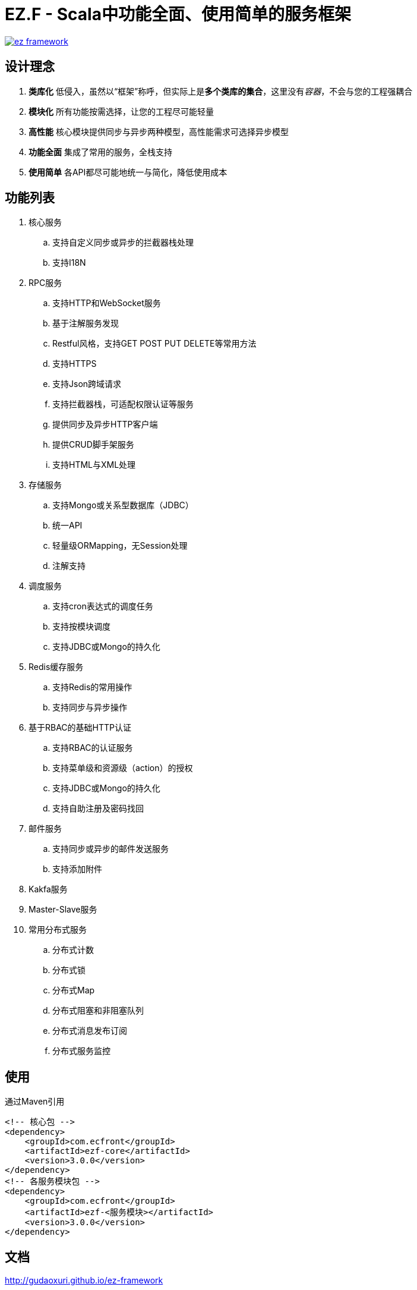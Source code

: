 = EZ.F - Scala中功能全面、使用简单的服务框架

image::https://img.shields.io/travis/gudaoxuri/ez-framework.svg[link="https://travis-ci.org/gudaoxuri/ez-framework"]

== 设计理念

. **类库化** 低侵入，虽然以“框架”称呼，但实际上是**多个类库的集合**，这里没有__容器__，不会与您的工程强耦合
. **模块化** 所有功能按需选择，让您的工程尽可能轻量
. **高性能** 核心模块提供同步与异步两种模型，高性能需求可选择异步模型
. **功能全面** 集成了常用的服务，全栈支持
. **使用简单** 各API都尽可能地统一与简化，降低使用成本

== 功能列表

. 核心服务
.. 支持自定义同步或异步的拦截器栈处理
.. 支持I18N

. RPC服务
.. 支持HTTP和WebSocket服务
.. 基于注解服务发现
.. Restful风格，支持GET POST PUT DELETE等常用方法
.. 支持HTTPS
.. 支持Json跨域请求
.. 支持拦截器栈，可适配权限认证等服务
.. 提供同步及异步HTTP客户端
.. 提供CRUD脚手架服务
.. 支持HTML与XML处理

. 存储服务
.. 支持Mongo或关系型数据库（JDBC）
.. 统一API
.. 轻量级ORMapping，无Session处理
.. 注解支持

. 调度服务
.. 支持cron表达式的调度任务
.. 支持按模块调度
.. 支持JDBC或Mongo的持久化

. Redis缓存服务
.. 支持Redis的常用操作
.. 支持同步与异步操作

. 基于RBAC的基础HTTP认证
.. 支持RBAC的认证服务
.. 支持菜单级和资源级（action）的授权
.. 支持JDBC或Mongo的持久化
.. 支持自助注册及密码找回

. 邮件服务
.. 支持同步或异步的邮件发送服务
.. 支持添加附件

. Kakfa服务

. Master-Slave服务

. 常用分布式服务
.. 分布式计数
.. 分布式锁
.. 分布式Map
.. 分布式阻塞和非阻塞队列
.. 分布式消息发布订阅
.. 分布式服务监控

== 使用

通过Maven引用

[source,xml]
----
<!-- 核心包 -->
<dependency>
    <groupId>com.ecfront</groupId>
    <artifactId>ezf-core</artifactId>
    <version>3.0.0</version>
</dependency>
<!-- 各服务模块包 -->
<dependency>
    <groupId>com.ecfront</groupId>
    <artifactId>ezf-<服务模块></artifactId>
    <version>3.0.0</version>
</dependency>
----

== 文档

http://gudaoxuri.github.io/ez-framework[http://gudaoxuri.github.io/ez-framework]

== License

Under version 2.0 of the http://www.apache.org/licenses/LICENSE-2.0[Apache License].